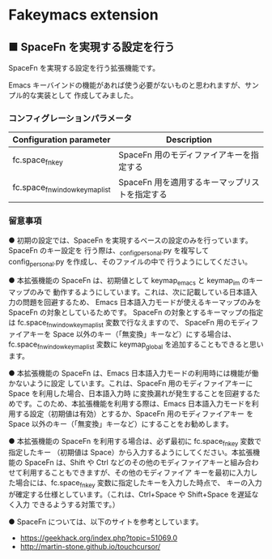 #+STARTUP: showall indent

* Fakeymacs extension

** ■ SpaceFn を実現する設定を行う

SpaceFn を実現する設定を行う拡張機能です。

Emacs キーバインドの機能があれば使う必要がないものと思われますが、サンプル的な実装として
作成してみました。

*** コンフィグレーションパラメータ

|--------------------------------+------------------------------------------------|
| Configuration parameter        | Description                                    |
|--------------------------------+------------------------------------------------|
| fc.space_fn_key                | SpaceFn 用のモディファイアキーを指定する       |
| fc.space_fn_window_keymap_list | SpaceFn 用を適用するキーマップリストを指定する |
|--------------------------------+------------------------------------------------|

*** 留意事項

● 初期の設定では、SpaceFn を実現するベースの設定のみを行っています。SpaceFn のキー設定を
行う際は、_config_personal.py を複写して config_personal.py を作成し、そのファイルの中で
行うようにしてください。

● 本拡張機能の SpaceFn は、初期値として keymap_emacs と keymap_im のキーマップのみで
動作するようにしています。これは、次に記載している日本語入力の問題を回避するため、
Emacs 日本語入力モードが使えるキーマップのみを SpaceFn の対象としているためです。
SpaceFn の対象とするキーマップの指定は fc.space_fn_window_keymap_list 変数で行なえますので、
SpaceFn 用のモディファイアキーを Space 以外のキー（「無変換」キーなど）にする場合は、
fc.space_fn_window_keymap_list 変数に keymap_global を追加することもできると思います。

● 本拡張機能の SpaceFn は、Emacs 日本語入力モードの利用時には機能が働かないように設定
しています。これは、SpaceFn 用のモディファイアキーに Space を利用した場合、日本語入力時
に変換漏れが発生することを回避するためです。このため、本拡張機能を利用する際は、Emacs
日本語入力モードを利用する設定（初期値は有効）とするか、SpaceFn 用のモディファイアキー
を Space 以外のキー（「無変換」キーなど）にすることをお勧めします。

● 本拡張機能の SpaceFn を利用する場合は、必ず最初に fc.space_fn_key 変数で指定したキー
（初期値は Space）から入力するようにしてください。本拡張機能の SpaceFn は、Shift や Ctrl
などのその他のモディファイアキーと組み合わせて利用することもできますが、その他のモディファイア
キーを最初に入力した場合には、fc.space_fn_key 変数に指定したキーを入力した時点で、
キーの入力が確定する仕様としています。（これは、Ctrl+Space や Shift+Space を遅延なく入力
できるようする対策です。）

● SpaceFn については、以下のサイトを参考としています。

- https://geekhack.org/index.php?topic=51069.0
- http://martin-stone.github.io/touchcursor/
